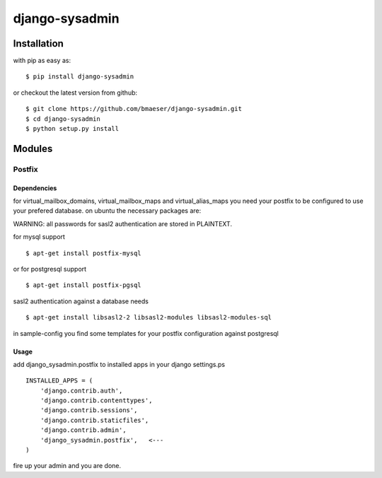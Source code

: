 ===============
django-sysadmin
===============

************
Installation
************

with pip as easy as: ::

    $ pip install django-sysadmin

or checkout the latest version from github: ::

    $ git clone https://github.com/bmaeser/django-sysadmin.git
    $ cd django-sysadmin
    $ python setup.py install

*******
Modules
*******

Postfix
=======

Dependencies
------------------

for virtual_mailbox_domains, virtual_mailbox_maps and virtual_alias_maps you need your postfix to be configured to use your prefered database. on ubuntu the necessary packages are:

WARNING: all passwords for sasl2 authentication are stored in PLAINTEXT.

for mysql support ::

    $ apt-get install postfix-mysql

or for postgresql support :: 

    $ apt-get install postfix-pgsql

sasl2 authentication against a database needs ::

    $ apt-get install libsasl2-2 libsasl2-modules libsasl2-modules-sql

in sample-config you find some templates for your postfix configuration against postgresql

Usage
------------------

add django_sysadmin.postfix to installed apps in your django settings.ps ::

    INSTALLED_APPS = (
        'django.contrib.auth',
        'django.contrib.contenttypes',
        'django.contrib.sessions',
        'django.contrib.staticfiles',
        'django.contrib.admin',
        'django_sysadmin.postfix',   <---
    )

fire up your admin and you are done.